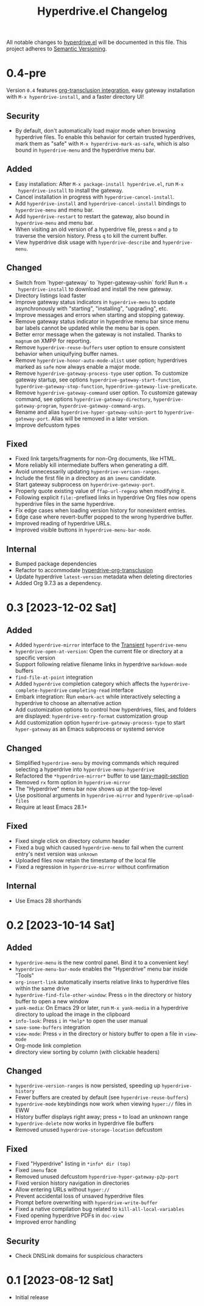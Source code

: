 #+TITLE: Hyperdrive.el Changelog
#+OPTIONS: num:nil

All notable changes to [[https://ushin.org/hyperdrive/hyperdrive-manual.html][hyperdrive.el]] will be documented in this file.
This project adheres to [[https://semver.org/spec/v2.0.0.html][Semantic Versioning]].

* 0.4-pre

Version ~0.4~ features [[https://ushin.org/hyperdrive/hyperdrive-manual.html#Org_002dtransclusion-integration][org-transclusion integration]], easy gateway
installation with ~M-x hyperdrive-install~, and a faster directory UI!

** Security

- By default, don't automatically load major mode when browsing
  hyperdrive files.  To enable this behavior for certain trusted
  hyperdrives, mark them as "safe" with ~M-x hyperdrive-mark-as-safe~,
  which is also bound in ~hyperdrive-menu~ and the hyperdrive menu bar.

** Added

- Easy installation: After ~M-x package-install hyperdrive.el~, run ~M-x
  hyperdrive-install~ to install the gateway.
- Cancel installation in progress with ~hyperdrive-cancel-install~.
- Add ~hyperdrive-install~ and ~hyperdrive-cancel-install~ bindings to
  ~hyperdrive-menu~ and menu bar.
- Add ~hyperdrive-restart~ to restart the gateway, also bound in
  ~hyperdrive-menu~ and menu bar.
- When visiting an old version of a hyperdrive file, press ~n~ and ~p~ to
  traverse the version history.  Press ~q~ to kill the current buffer.
- View hyperdrive disk usage with ~hyperdrive-describe~ and ~hyperdrive-menu~.

** Changed

- Switch from `hyper-gateway` to `hyper-gateway-ushin` fork!  Run ~M-x
  hyperdrive-install~ to download and install the new gateway.
- Directory listings load faster
- Improve gateway status indicators in ~hyperdrive-menu~ to update
  asynchronously with "starting", "installing", "upgrading", etc.
- Improve messages and errors when starting and stopping gateway.
- Remove gateway status indicator in hyperdrive menu bar since menu
  bar labels cannot be updated while the menu bar is open.
- Better error message when the gateway is not installed.
  Thanks to ~magnum~ on XMPP for reporting.
- Remove ~hyperdrive-reuse-buffers~ user option to ensure consistent
  behavior when uniquifying buffer names.
- Remove ~hyperdrive-honor-auto-mode-alist~ user option; hyperdrives
  marked as ~safe~ now always enable a major mode.
- Remove ~hyperdrive-gateway-process-type~ user option. To customize
  gateway startup, see options ~hyperdrive-gateway-start-function~,
  ~hyperdrive-gateway-stop-function~, ~hyperdrive-gateway-live-predicate~.
- Remove ~hyperdrive-gateway-command~ user option. To customize gateway
  command, see options ~hyperdrive-gateway-directory~,
  ~hyperdrive-gateway-program~, ~hyperdrive-gateway-command-args~.
- Rename and alias ~hyperdrive-hyper-gateway-ushin-port~ to
  ~hyperdrive-gateway-port~.  Alias will be removed in a later version.
- Improve defcustom types

** Fixed

- Fixed link targets/fragments for non-Org documents, like HTML.
- More reliably kill intermediate buffers when generating a diff.
- Avoid unnecessarily updating ~hyperdrive-version-ranges~.
- Include the first file in a directory as an ~imenu~ candidate.
- Start gateway subprocess on ~hyperdrive-gateway-port~.
- Properly quote existing value of ~ffap-url-regexp~ when modifying it.
- Following explicit ~file:~-prefixed links in hyperdrive Org files now
  opens hyperdrive files in the same hyperdrive.
- Fix edge cases when loading version history for nonexistent entries.
- Edge case where revert-buffer popped to the wrong hyperdrive buffer.
- Improved reading of hyperdrive URLs.
- Improved visible buttons in ~hyperdrive-menu-bar-mode~.

** Internal

- Bumped package dependencies
- Refactor to accommodate [[https://ushin.org/hyperdrive/hyperdrive-manual.html#Org_002dtransclusion-integration][hyperdrive-org-transclusion]]
- Update hyperdrive ~latest-version~ metadata when deleting directories
- Added Org 9.7.3 as a dependency.

* 0.3 [2023-12-02 Sat]

** Added

- Added ~hyperdrive-mirror~ interface to the [[info:transient][Transient]] ~hyperdrive-menu~
- ~hyperdrive-open-at-version~: Open the current file or directory at a
  specific version
- Support following relative filename links in hyperdrive
  ~markdown-mode~ buffers
- ~find-file-at-point~ integration
- Added ~hyperdrive~ completion category which affects the
  ~hyperdrive-complete-hyperdrive~ ~completing-read~ interface
- Embark integration: Run ~embark-act~ while interactively selecting a
  hyperdrive to choose an alternative action
- Add customization options to control how hyperdrives, files, and
  folders are displayed: ~hyperdrive-entry-format~ customization group
- Add customization option ~hyperdrive-gateway-process-type~ to start
  ~hyper-gateway~ as an Emacs subprocess or systemd service

** Changed

- Simplified ~hyperdrive-menu~ by moving commands which required
  selecting a hyperdrive into ~hyperdrive-menu-hyperdrive~
- Refactored the ~*hyperdrive-mirror*~ buffer to use [[https://github.com/alphapapa/taxy.el/tree/package/taxy-magit-section][taxy-magit-section]]
- Removed ~rx~ form option in ~hyperdrive-mirror~
- The "Hyperdrive" menu bar now shows up at the top-level
- Use positional arguments in ~hyperdrive-mirror~ and ~hyperdrive-upload-files~
- Require at least Emacs 28.1+

** Fixed

- Fixed single click on directory column header
- Fixed a bug which caused ~hyperdrive-menu~ to fail when the current
  entry's next version was ~unknown~
- Uploaded files now retain the timestamp of the local file
- Fixed a regression in ~hyperdrive-mirror~ without confirmation

** Internal

- Use Emacs 28 shorthands

* 0.2 [2023-10-14 Sat]

** Added

- ~hyperdrive-menu~ is the new control panel.  Bind it to a convenient key!
- ~hyperdrive-menu-bar-mode~ enables the "Hyperdrive" menu bar inside "Tools"
- ~org-insert-link~ automatically inserts relative links to hyperdrive
  files within the same drive
- ~hyperdrive-find-file-other-window~: Press ~o~ in the directory or
  history buffer to open a new window
- ~yank-media~: On Emacs 29 or later, run ~M-x yank-media~ in a
  hyperdrive directory to upload the image in the clipboard
- ~info-look~: Press ~i~ in ~*help*~ to open the user manual
- ~save-some-buffers~ integration
- ~view-mode~: Press ~v~ in the directory or history buffer to
  open a file in ~view-mode~
- Org-mode link completion
- directory view sorting by column (with clickable headers)

** Changed

- ~hyperdrive-version-ranges~ is now persisted, speeding up ~hyperdrive-history~
- Fewer buffers are created by default (see ~hyperdrive-reuse-buffers~)
- ~hyperdrive-mode~ keybindings now work when viewing =hyper://= files in EWW
- History buffer displays right away; press ~+~ to load an unknown range
- ~hyperdrive-delete~ now works in hyperdrive file buffers
- Removed unused ~hyperdrive-storage-location~ defcustom

** Fixed

- Fixed "Hyperdrive" listing in ~*info* dir (top)~
- Fixed ~imenu~ face
- Removed unused defcustom ~hyperdrive-hyper-gateway-p2p-port~
- Fixed version history navigation in directories
- Allow entering URLs without ~hyper://~
- Prevent accidental loss of unsaved hyperdrive files
- Prompt before overwriting with ~hyperdrive-write-buffer~
- Fixed a native compilation bug related to ~kill-all-local-variables~
- Fixed opening hyperdrive PDFs in ~doc-view~
- Improved error handling

** Security

- Check DNSLink domains for suspicious characters

* 0.1 [2023-08-12 Sat]

- Initial release
